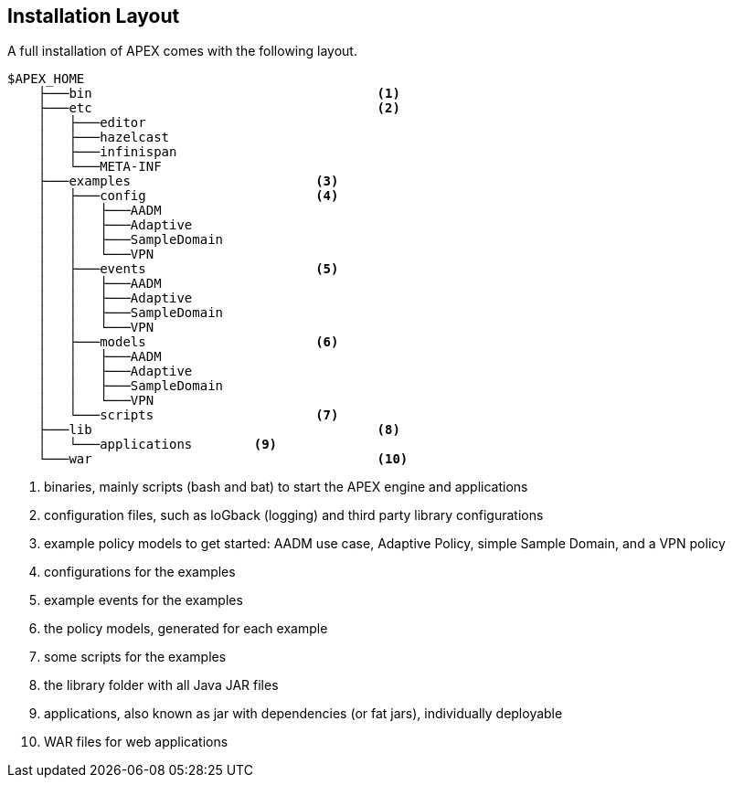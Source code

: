 == Installation Layout
A full installation of APEX comes with the following layout.

----
$APEX_HOME
    ├───bin					<1>
    ├───etc					<2>
    │   ├───editor
    │   ├───hazelcast
    │   ├───infinispan
    │   └───META-INF
    ├───examples			<3>
    │   ├───config			<4>
    │   │   ├───AADM
    │   │   ├───Adaptive
    │   │   ├───SampleDomain
    │   │   └───VPN
    │   ├───events			<5>
    │   │   ├───AADM
    │   │   ├───Adaptive
    │   │   ├───SampleDomain
    │   │   └───VPN
    │   ├───models			<6>
    │   │   ├───AADM
    │   │   ├───Adaptive
    │   │   ├───SampleDomain
    │   │   └───VPN
    │   └───scripts			<7>
    ├───lib					<8>
    │   └───applications	<9>
    └───war					<10>
----
<1> binaries, mainly scripts (bash and bat) to start the APEX engine and applications
<2> configuration files, such as loGback (logging) and third party library configurations
<3> example policy models to get started: AADM use case, Adaptive Policy, simple Sample Domain, and a VPN policy
<4> configurations for the examples
<5> example events for the examples
<6> the policy models, generated for each example
<7> some scripts for the examples
<8> the library folder with all Java JAR files
<9> applications, also known as jar with dependencies (or fat jars), individually deployable
<10> WAR files for web applications


